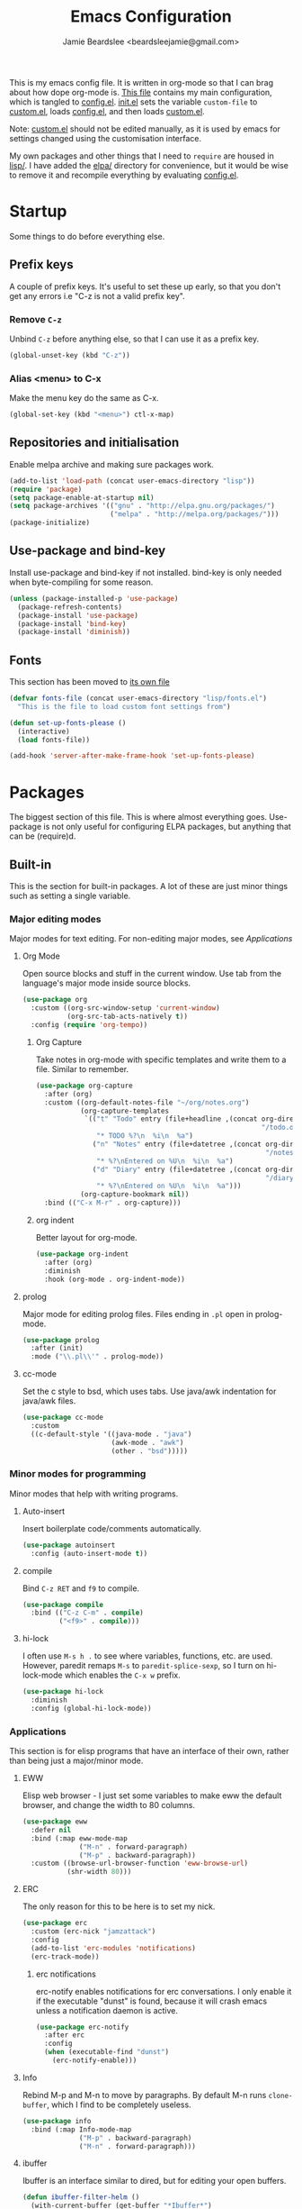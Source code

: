 #+TITLE: Emacs Configuration
#+AUTHOR: Jamie Beardslee <beardsleejamie@gmail.com>
#+PROPERTY: header-args:emacs-lisp :tangle lisp/config.el :comments org

This is my emacs config file. It is written in org-mode so that I can
brag about how dope org-mode is. [[file:README.org][This file]] contains my main
configuration, which is tangled to [[file:lisp/config.el][config.el]].  [[file:init.el][init.el]] sets the
variable =custom-file= to [[file:custom.el][custom.el]], loads [[file:lisp/config.el][config.el]], and then loads
[[file:custom.el][custom.el]].

Note: [[file:custom.el][custom.el]] should not be edited manually, as it is used by emacs
for settings changed using the customisation interface.

My own packages and other things that I need to =require= are housed
in [[file:lisp][lisp/]]. I have added the [[file:elpa][elpa/]] directory for convenience, but it
would be wise to remove it and recompile everything by evaluating
[[file:config.el][config.el]].

* Startup

Some things to do before everything else.

** Prefix keys

A couple of prefix keys. It's useful to set these up early, so that
you don't get any errors i.e "C-z is not a valid prefix key".

*** Remove =C-z=

Unbind =C-z= before anything else, so that I can use it as a prefix
key.

#+begin_src emacs-lisp
  (global-unset-key (kbd "C-z"))
#+end_src

*** Alias <menu> to C-x

Make the menu key do the same as C-x.

#+begin_src emacs-lisp
  (global-set-key (kbd "<menu>") ctl-x-map)
#+end_src

** Repositories and initialisation

Enable melpa archive and making sure packages work.

#+begin_src emacs-lisp
  (add-to-list 'load-path (concat user-emacs-directory "lisp"))
  (require 'package)
  (setq package-enable-at-startup nil)
  (setq package-archives '(("gnu" . "http://elpa.gnu.org/packages/")
                           ("melpa" . "http://melpa.org/packages/")))
  (package-initialize)
#+end_src

** Use-package and bind-key

Install use-package and bind-key if not installed. bind-key is only
needed when byte-compiling for some reason.

#+begin_src emacs-lisp
  (unless (package-installed-p 'use-package)
    (package-refresh-contents)
    (package-install 'use-package)
    (package-install 'bind-key)
    (package-install 'diminish))
#+end_src

** Fonts

This section has been moved to [[file:lisp/fonts.el][its own file]]

#+begin_src emacs-lisp
  (defvar fonts-file (concat user-emacs-directory "lisp/fonts.el")
    "This is the file to load custom font settings from")

  (defun set-up-fonts-please ()
    (interactive)
    (load fonts-file))

  (add-hook 'server-after-make-frame-hook 'set-up-fonts-please)
#+end_src

* Packages

The biggest section of this file. This is where almost everything
goes. Use-package is not only useful for configuring ELPA packages,
but anything that can be (require)d.

** Built-in

This is the section for built-in packages. A lot of these are just
minor things such as setting a single variable.

*** Major editing modes

Major modes for text editing. For non-editing major modes, see
[[Applications]]

**** Org Mode

Open source blocks and stuff in the current window. Use tab from the
language's major mode inside source blocks.

#+begin_src emacs-lisp
  (use-package org
    :custom ((org-src-window-setup 'current-window)
             (org-src-tab-acts-natively t))
    :config (require 'org-tempo))
#+end_src

***** Org Capture

Take notes in org-mode with specific templates and write them to a
file. Similar to remember.

#+begin_src emacs-lisp
  (use-package org-capture
    :after (org)
    :custom ((org-default-notes-file "~/org/notes.org")
             (org-capture-templates
              `(("t" "Todo" entry (file+headline ,(concat org-directory
                                                          "/todo.org") "Tasks")
                 "* TODO %?\n  %i\n  %a")
                ("n" "Notes" entry (file+datetree ,(concat org-directory
                                                           "/notes.org"))
                 "* %?\nEntered on %U\n  %i\n  %a")
                ("d" "Diary" entry (file+datetree ,(concat org-directory
                                                           "/diary.org"))
                 "* %?\nEntered on %U\n  %i\n  %a")))
             (org-capture-bookmark nil))
    :bind (("C-x M-r" . org-capture)))
#+end_src

***** org indent

Better layout for org-mode.

#+begin_src emacs-lisp
  (use-package org-indent
    :after (org)
    :diminish
    :hook (org-mode . org-indent-mode))
#+end_src

**** prolog

Major mode for editing prolog files. Files ending in ~.pl~ open in
prolog-mode.

#+begin_src emacs-lisp
  (use-package prolog
    :after (init)
    :mode ("\\.pl\\'" . prolog-mode))
#+end_src

**** cc-mode

Set the c style to bsd, which uses tabs. Use java/awk indentation
for java/awk files.

#+begin_src emacs-lisp
  (use-package cc-mode
    :custom
    ((c-default-style '((java-mode . "java")
                        (awk-mode . "awk")
                        (other . "bsd")))))
#+end_src

*** Minor modes for programming

Minor modes that help with writing programs.

**** Auto-insert

Insert boilerplate code/comments automatically.

#+begin_src emacs-lisp
  (use-package autoinsert
    :config (auto-insert-mode t))
#+end_src

**** compile

Bind =C-z RET= and =f9= to compile.

#+begin_src emacs-lisp
  (use-package compile
    :bind (("C-z C-m" . compile)
           ("<f9>" . compile)))
#+end_src

**** hi-lock

I often use =M-s h .= to see where variables, functions, etc. are
used. However, paredit remaps =M-s= to =paredit-splice-sexp=, so I
turn on hi-lock-mode which enables the =C-x w= prefix.

#+begin_src emacs-lisp
  (use-package hi-lock
    :diminish
    :config (global-hi-lock-mode))
#+end_src

*** Applications

This section is for elisp programs that have an interface of their
own, rather than being just a major/minor mode.

**** EWW

Elisp web browser - I just set some variables to make eww the default
browser, and change the width to 80 columns.

#+begin_src emacs-lisp
  (use-package eww
    :defer nil
    :bind (:map eww-mode-map
                ("M-n" . forward-paragraph)
                ("M-p" . backward-paragraph))
    :custom ((browse-url-browser-function 'eww-browse-url)
             (shr-width 80)))
#+end_src

**** ERC

The only reason for this to be here is to set my nick.

#+begin_src emacs-lisp
  (use-package erc
    :custom (erc-nick "jamzattack")
    :config
    (add-to-list 'erc-modules 'notifications)
    (erc-track-mode))
#+end_src

***** erc notifications

erc-notify enables notifications for erc conversations. I only enable
it if the executable "dunst" is found, because it will crash emacs
unless a notification daemon is active.

#+begin_src emacs-lisp
  (use-package erc-notify
    :after erc
    :config
    (when (executable-find "dunst")
      (erc-notify-enable)))
#+end_src

**** Info

Rebind M-p and M-n to move by paragraphs. By default M-n runs
=clone-buffer=, which I find to be completely useless.

#+begin_src emacs-lisp
  (use-package info
    :bind (:map Info-mode-map
                ("M-p" . backward-paragraph)
                ("M-n" . forward-paragraph)))
#+end_src

**** ibuffer

Ibuffer is an interface similar to dired, but for editing your open
buffers.

#+begin_src emacs-lisp
  (defun ibuffer-filter-helm ()
    (with-current-buffer (get-buffer "*Ibuffer*")
      (ibuffer-mark-by-mode 'helm-major-mode)
      (ibuffer-do-kill-lines)))

  (use-package ibuffer
    :bind ("C-x C-b" . ibuffer)
    :hook (ibuffer . ibuffer-filter-helm))
#+end_src

**** dired

Group directories first. This works only with GNU ls, so don't use
this if you use a different version.

#+begin_src emacs-lisp
  (use-package dired
    :defer t
    :custom ((dired-listing-switches "-lah --group-directories-first")
             (delete-by-moving-to-trash t))
    :bind ([remap list-directory] . dired-jump))
#+end_src

***** dired-async

Make dired run actions in the background.

#+begin_src emacs-lisp
  (use-package dired-async
    :config (dired-async-mode))
#+end_src

*** Shells

Shells in emacs - both shell and eshell settings are here.

**** shell

I don't want the shell buffer to open a new window, so add an entry in
=display-buffer-alist=.

#+begin_src emacs-lisp
  (use-package shell
    :config
    (add-to-list 'display-buffer-alist
                 '("^\\*shell\\*$" . (display-buffer-same-window))))
#+end_src

**** eshell

Change the history size to 1000, custom keybinding to either
delete-char or kill-buffer like a "normal" shell.

#+begin_src emacs-lisp
  (use-package eshell
    :custom (eshell-history-size 1000)
    :init
    (defun eshell-delete-or-quit (arg)
      "If point is at the end of the buffer, kill the buffer. Just
  like giving EOF to a normal shell."
      (interactive "p")
      (if (equal (point) (point-max))
          (kill-this-buffer)
        (delete-char arg)))
    :bind (:map eshell-mode-map
                ([remap delete-char] . eshell-delete-or-quit)))
#+end_src

*** Saving the state of emacs

Packages that save where you were - recentf saves a list of edited
files, and desktop saves a list of variables and current buffers.

**** recentf

This package saves a list of recently visited files. I've had some
problems with helm not loading the recentf list, so it is done here.

#+begin_src emacs-lisp
  (use-package recentf
    :config (recentf-load-list))
#+end_src

**** Desktop

Save list of buffers and some variables when exiting emacs.

#+begin_src emacs-lisp
  (use-package desktop
    :config
    (add-to-list 'desktop-globals-to-save 'helm-ff-history)
    (add-to-list 'desktop-globals-to-save 'extended-command-history)
    (desktop-save-mode t))
#+end_src

*** Interface tweaks

Some settings for the UI of emacs - mode-line, scroll-bar, etc

**** time

Display the current time in the mode-line, and make it use 24-hour
time.

#+begin_src emacs-lisp
  (use-package time
    :custom (display-time-24hr-format t)
    :config (display-time-mode t))
#+end_src

**** scroll bar

I've started to use scroll-bar-mode. It's not so bad if the width is
small enough.

#+begin_src emacs-lisp
  (use-package scroll-bar
    :custom ((scroll-bar-mode 'right)
             (scroll-bar-width 6 t)))
#+end_src

**** battery

Show battery information with =C-z b=, and show percentage in the
mode-line.

#+begin_src emacs-lisp
  (use-package battery
    :bind (("C-z b" . battery))
    :config (display-battery-mode t))
#+end_src

*** environment variables

Set the $EDITOR to emacsclient. Because I (almost) only use other
programs from within Emacs, this works. If you don't use EXWM it would
be advisable to set this in your xinitrc.

#+begin_src emacs-lisp
  (use-package env
    :config
    (setenv "EDITOR" "emacsclient")
    (setenv "PAGER" "cat"))
#+end_src

*** window

These functions are both quite useful, so I bound them to similar
keys.

#+begin_src emacs-lisp
  (use-package window
    :bind (("C-z C-z" . bury-buffer)
           ("C-z z" . kill-buffer-and-window)))
#+end_src

*** view-mode

I like using view-mode and scroll-lock-mode is kind-of useless, so I
rebind Scroll_Lock to toggle view-mode.

#+begin_src emacs-lisp
  (use-package view
    :bind (("<Scroll_Lock>" . view-mode)))
#+end_src

** My packages

Not necessarily /my/ packages, but packages that are in the [[file:lisp/][lisp]]
directory.

*** Internet

A selection of packages to facilitate searching and browsing the web
within emacs.

**** dmenu-handler

A way to open URLs the way I want. I bind it to =C-z d=.

Located [[file:lisp/dmenu/dmenu-handler.el][here.]]

#+begin_src emacs-lisp
  (use-package dmenu-handler
    :load-path "lisp/dmenu"
    :after eww
    :bind
    (("C-z d" . 'dmenu-handler)
     ("C-z C-d" . 'dmenu-handler)
     (:map eww-mode-map
           ("f" . 'dmenu-handler-stream)
           ("D" . 'dmenu-handler-download-video)
           ("A" . 'dmenu-handler-audio))))
#+end_src

**** library-genesis

My custom package for searching library genesis. I bind ~C-z l~ to a
search.

Located [[file:lisp/library-genesis.el][here.]]

#+begin_src emacs-lisp
  (use-package library-genesis
    :bind (("C-z l" . library-genesis-search)))
#+end_src

**** search-query

My own search-query package. It simply provides a few functions so
that I don't need to use DuckDuckGo's bangs, and for websites that
don't have a bang.

Located [[file:lisp/search-query.el][here.]]

#+begin_src emacs-lisp
  (use-package search-query
    :bind (("C-z t" . torrentz2-search)
           ("C-z C-t" . torrentz2-search)
           ("C-z y" . youtube-search)
           ("C-z C-y" . youtube-search)
           ("C-z w" . wikipedia-search)
           ("C-z C-w" . wiktionary-word)))
#+end_src

**** reddit-browse

This is a very minimal package to ease the use of reddit within eww.
It uses the old reddit mobile site, which works well with eww.

#+begin_src emacs-lisp
  (use-package reddit-browse
    :custom (reddit-subreddit-list '("emacs" "lisp" "lispmemes"
                                     "vxjunkies" "linux" "nethack"
                                     "cello" "throwers"))
    :bind ("C-z r" . reddit-goto-subreddit))
#+end_src

*** Toggle-touchpad

A simple package I wrote to toggle the touchpad/trackpoint on my
ThinkPad

Located [[file:lisp/toggle-touchpad.el][here.]]

#+begin_src emacs-lisp
  (use-package toggle-touchpad
    :load-path "lisp"
    :bind
    (("<XF86TouchpadToggle>" . 'toggle-touchpad)
     ("C-z \\" . 'toggle-touchpad)))
#+end_src

*** lilypond-mode

I copied lilypond-mode into my custom directory for the machines that
don't have lilypond installed.

Located [[file:lisp/lilypond-mode][here.]]

#+begin_src emacs-lisp
  (use-package lilypond-mode
    :load-path "lisp/lilypond-mode"
    :init
    (defun custom-lilypond-setup ()
      "Sets the buffer's comile command and comment-column."
      (setq-local compile-command
                  (format "lilypond %s" buffer-file-name))
      (setq-local comment-column 0))
    :defer 20
    :mode ("\\.ly\\'" . LilyPond-mode)
    :hook (LilyPond-mode . custom-lilypond-setup)
    :config
    (defun LilyPond-command-view ()
      (interactive)
      (let ((master-file (or LilyPond-master-file
                             buffer-file-name)))
        (find-file-other-window (concat
                                 (file-name-sans-extension master-file)
                                 ".pdf")))))
#+end_src

**** lilypond-skel

My small package that provides an auto-insert skeleton for lilypond.

#+begin_src emacs-lisp
  (use-package lilypond-skel
    :load-path "lisp/skeletons/"
    :after (lilypond-mode auto-insert))
#+end_src

*** Arch Linux settings

This file just adds a few auto-mode-alist entries for systemd and
pacman files.

Located [[file:lisp/arch-linux-settings.el][here.]]

#+begin_src emacs-lisp
  (use-package arch-linux-settings
    :load-path "lisp")
#+end_src

*** Custom EXWM config

My custom settings for EXWM - not much different from the
=exwm-config-default=, but doesn't get in my way as much. It provides
the function =custom-exwm-config= which is used in [[EXWM - Emacs X Window Manager][EXWM]].

Located [[file:lisp/custom-exwm-config.el][here.]]

#+begin_src emacs-lisp
  (use-package custom-exwm-config
    :load-path "lisp")
#+end_src

** ELPA Packages

This is where the packages installed within emacs are located. All of
these use the =:ensure= keyword, so that they are downloaded if they
aren't already.

*** COMMENT god-mode

God-mode is kinda like modal editing using the default keybindings.
It essentially acts as an emacs-only sticky-key.

I bind it to escape (note the use of "<escape>" rather than "ESC"). I
recommend using the same key for escape and control.

I also set it up so that my mode-line is purple when it is active, and
green otherwise.

#+begin_src emacs-lisp
  (use-package god-mode
    :ensure t
    :custom
    ((god-exempt-major-modes nil)
     (god-exempt-predicates nil))
    :bind
    (("<escape>" . 'god-mode-all)
     :map god-local-mode-map
     ("." . 'repeat))
    :init
    (require 'my-mode-line)
    (add-hook 'god-mode-enabled-hook 'mode-line-purple)
    (add-hook 'god-mode-disabled-hook 'mode-line-green))
#+end_src

*** HELM

Rebind a few keys in order to make use of helm's features. Stuff like
find-files and switch-to-buffer. Also remap =C-x k= to
kill-this-buffer, because I use helm-mini to kill other buffers.

I also bind M-C-y to helm-show-kill-ring. I tried to use this to
replace yank-pop but the latter is too engrained in my fingers.

#+begin_src emacs-lisp
  (use-package helm
    :ensure t
    :diminish
    :custom ((helm-completion-style 'emacs)
             (helm-describe-variable-function 'helpful-variable)
             (helm-describe-function-function 'helpful-callable))
    :config
    (require 'helm-config)
    (helm-mode t)
    :bind (([remap execute-extended-command] . 'helm-M-x)
           ("<menu><menu>" . 'helm-M-x)
           ("M-s M-o" . 'helm-occur)
           ([remap switch-to-buffer] . 'helm-mini)
           ([remap kill-buffer] . 'kill-this-buffer)
           ([remap find-file] . 'helm-find-files)
           ([remap bookmark-jump] . 'helm-filtered-bookmarks)
           ("M-C-y" . 'helm-show-kill-ring)
           :map helm-map
           ("C-h c" . 'describe-key-briefly)))
#+end_src

**** Helm system packages

Provides an abstraction layer for viewing and installing system
packages.

#+begin_src emacs-lisp
  (use-package helm-system-packages
    :ensure t
    :after helm
    :bind (("C-h C-p" . helm-system-packages)))
#+end_src

**** Helm notmuch

A helm interface for notmuch. Load it after both helm and notmuch (of
course).

#+begin_src emacs-lisp
  (use-package helm-notmuch
    :ensure t
    :after (helm notmuch)
    :bind (:map ctl-x-map
                ("m" . helm-notmuch)))
#+end_src

**** Helm man

Remap =C-h C-m= to helm-man-woman, a helm interface for selecting
manpages.

#+begin_src emacs-lisp
  (use-package helm-man
    :after (helm)
    :custom (man-width 80)
    :bind ("C-h C-m" . 'helm-man-woman))
#+end_src

**** Helm eww

Some helm functions for eww. I replace all the default functions with
the helm alternatives.

#+begin_src emacs-lisp
  (use-package helm-eww
    :ensure t
    :bind (("C-x r e" . helm-eww-bookmarks)
           (:map eww-mode-map
                 ("B" . helm-eww-bookmarks)
                 ("H" . helm-eww-history)
                 ("S" . helm-eww-buffers))))
#+end_src

*** Helpful

Helpful gives a whole lot more information than describe-*. I also
bind =C-h SPC= to helpful-at-point, just to save a keypress here and
there.

#+begin_src emacs-lisp
  (use-package helpful
    :ensure t
    :bind (([remap describe-function] . helpful-callable)
           ([remap describe-variable] . helpful-variable)
           ([remap describe-key] . helpful-key)
           ("C-h SPC" . helpful-at-point)))
#+end_src

*** Major Modes

**** Nov.el - epub in emacs

Read epub files in emacs. I set this up as the default mode for epubs,
and set the default width to 80C.

#+begin_src emacs-lisp
  (use-package nov
    :ensure t
    :custom (nov-text-width 80)
    :mode ("\\.epub\\'" . nov-mode))
#+end_src

**** PDF-tools

Majorly increases performance when viewing pdfs within Emacs, and
provides some note-taking facilities.

#+begin_src emacs-lisp
  (use-package pdf-tools
    :ensure t
    :config
    (pdf-tools-install))
#+end_src

*** Programming

**** Geiser

Interact with scheme in a powerful and emacsy way. I set guile as the
default scheme program.

#+begin_src emacs-lisp
  (use-package geiser
    :ensure t
    :custom ((scheme-program-name "guile")
             (geiser-default-implementation 'guile)))
#+end_src

**** SLIME

Interact with common lisp in a powerful and emacsy way. I set sbcl as
the default lisp program.

#+begin_src emacs-lisp
  (use-package slime
    :ensure t
    :custom ((inferior-lisp-program "sbcl")
             (slime-contribs '(slime-fancy))
             (slime-completion-at-point-functions
              '(slime-simple-completion-at-point))))
#+end_src

**** paredit

Efficient and clever editing commands for working with
s-expressions. Enabled for lisp modes only.

#+begin_src emacs-lisp
  (use-package paredit
    :ensure t
    :diminish
    :hook ((emacs-lisp-mode . paredit-mode)
           (lisp-interaction-mode . paredit-mode)
           (ielm-mode . paredit-mode)
           (eval-expression-minibuffer-setup . paredit-mode)
           (lisp-mode . paredit-mode)
           (scheme-mode . paredit-mode)))
#+end_src

*** Org

**** Github markdown

Export to markdown.

#+begin_src emacs-lisp
  (use-package ox-gfm
    :ensure t)
#+end_src

**** Html export

Export to html.

#+begin_src emacs-lisp
  (use-package htmlize
    :ensure t)
#+end_src

*** EXWM - Emacs X Window Manager

Manipulate X windows as emacs buffers.

#+begin_src emacs-lisp
  (use-package exwm
    :after (custom-exwm-config)
    :ensure t
    :config
    (custom-exwm-config)
    (exwm-init))
#+end_src

**** Desktop-environment (useful with EXWM)

This package sets up volume keys, brightness keys, and a screen
locker. I like i3lock, and want it to use my theme's background
colour.

#+begin_src emacs-lisp
  (defun custom-screenlock-command ()
    (let ((color (face-attribute 'default :background)))
      (setq desktop-environment-screenlock-command
            (format "i3lock -c '%s' -n"
                    (with-temp-buffer
                      (insert (if
                                  (= (length color) 7)
                                  color
                                "#000000"))
                      (beginning-of-line)
                      (delete-char 1)
                      (buffer-string))))))

  (use-package desktop-environment
    :ensure t
    :diminish
    :config
    (defadvice desktop-environment-lock-screen
        (before change-bg-color activate)
      (custom-screenlock-command))
    (desktop-environment-mode))
#+end_src

*** "Applications"

**** vterm

A performant terminal emulator in emacs. unfortunately, it still
doesn't play nice with complicated things such as nethack.

#+begin_src emacs-lisp
  (use-package vterm
    :ensure t)
#+end_src

**** libmpdee

An mpd library. I use it only for random/shuffle.

#+begin_src emacs-lisp
  (use-package libmpdee
    :ensure t)
#+end_src

**** MPDel

A more flexible mpd client than mingus.

#+begin_src emacs-lisp
  (use-package mpdel
    :ensure t
    :after libmpdee
    :bind-keymap (("s-m" . mpdel-core-map))
    :bind (("s-a" . mpdel-core-open-albums)
           ("<XF86AudioPlay>" . libmpdel-playback-play-pause)
           ("<XF86AudioPrev>" . libmpdel-playback-previous)
           ("<XF86AudioNext>" . libmpdel-playback-next)
           (:map mpdel-core-map
                 ("Z" . mpd-shuffle-playlist)
                 ("z" . mpd-toggle-random)
                 ("C-d" . mpdel-core-open-directories))))
#+end_src

**** Notmuch

A simple email client, with emphasis on searching

#+begin_src emacs-lisp
  (use-package notmuch
    :ensure t
    :after eww
    :config
    (setq notmuch-archive-tags '("-unread" "-inbox")
          notmuch-search-oldest-first nil)
    :bind
    (:map notmuch-show-mode-map
          ("u" . 'eww-follow-link)))
#+end_src

**** Transmission

An emacs front-end for the transmission bittorrent daemon

#+begin_src emacs-lisp
  (use-package transmission
    :ensure t
    :after (eww)
    :config
    (defun transmission-add-url-at-point (url)
      "Adds torrent if point is on a magnet link"
      (interactive (list (shr-url-at-point nil)))
      (transmission-add url))
    :bind (:map eww-mode-map
                ("m" . transmission-add-url-at-point)))
#+end_src

*** Appearance

**** Rainbow-mode

This package highlights hex colours
(also install xterm-color to use in a terminal emulator)

#+begin_src emacs-lisp
  (use-package rainbow-mode
    :ensure t
    :bind (("C-c h" . 'rainbow-mode)))
#+end_src

**** Rainbow-delimiters

Minor mode that highlights parentheses well

#+begin_src emacs-lisp
  (use-package rainbow-delimiters
    :ensure t
    :hook (prog-mode . rainbow-delimiters-mode))

#+end_src

**** COMMENT Dim (unclutter mode-line)

From Alezost, remove clutter in the mode-line.

#+begin_src emacs-lisp
  (use-package dim
    :ensure t
    :config
    (dim-major-names
     '((lisp-interaction-mode "eλ")
       (emacs-lisp-mode    "el")
       (lisp-mode          "cl")
       (scheme-mode        "scm")
       (org-mode           "org")
       (Info-mode          "info")
       (ibuffer-mode       "ibu")
       (LilyPond-mode      "ly")
       (lilypond-mode      "ly")
       (help-mode          "?")))
    (dim-minor-names
     '((auto-fill-function " ")
       (isearch-mode       " ")
       (helm-mode          "" helm)
       (paredit-mode       "" paredit)
       (god-local-mode     " ∞")
       (org-src-mode       " *" org)
       (desktop-environment-mode "" desktop-environment)
       (eldoc-mode         ""    eldoc))))
#+end_src

**** Dimmer (dim inactive buffers)

Dims inactive buffers, so that you can more clearly see which window
you're in (sometimes the mode-line just doesn't cut it).

#+begin_src emacs-lisp
  (use-package dimmer
    :ensure t
    :custom (dimmer-fraction 0.3)
    :config (dimmer-mode t))
#+end_src

*** Quality of life

**** scratch

scratch allows you to create a scratch buffer - either in the major
mode of the current buffer, or (with prefix arg) in the major mode of
your choice.

#+begin_src emacs-lisp
  (use-package scratch
    :ensure t
    :bind (("C-z s" . scratch)
           ("C-z C-s" . scratch)))
#+end_src

**** edwina

My PR has been merged! I can now use the MELPA package.

#+begin_src emacs-lisp
  (use-package edwina
    :ensure t
    :config
    (edwina-setup-dwm-keys 'super)
    (edwina-mode 0))
#+end_src

**** 0x0

Provides some functions to upload to [[http://0x0.st][0x0.st]]

#+begin_src emacs-lisp
  (use-package 0x0
    :ensure t)
#+end_src

*** fish completion

fish completion allows eshell and shell buffers to use [[https://fishshell.com/][fish]]
completion. fish must be installed.

#+begin_src emacs-lisp
  (use-package fish-completion
    :ensure t
    :config
    (global-fish-completion-mode))
#+end_src

*** system-packages

system-packages allows updating, installing, and removing programs
installed with your system's package manager.

#+begin_src emacs-lisp
  (use-package system-packages
    :ensure t)
#+end_src

*** Not really useful

**** Lorem Ipsum

A 'Lorem ipsum' generator

#+begin_src emacs-lisp
  (use-package lorem-ipsum
    :ensure t)
#+end_src

* Fixing defaults

** Miscellaneous

*** Swap yes/no prompt with y/n

Typing yes/no is an inconvenience that can be avoided. Alias it to y/n

#+begin_src emacs-lisp
  (defalias 'yes-or-no-p 'y-or-n-p)
#+end_src

*** Enable all the features

Disable the annoying "This is an advanced feature" thing.  It seems so
dumb that this feature exists.

#+begin_src emacs-lisp
  (setq disabled-command-function nil)
#+end_src

** Aesthetics

*** GUI ugliness

Disable all the wasteful bars.  I've actually started liking the
scroll bar (with-x-toolkit=no), so just the menu bar and tool bar.

#+begin_src emacs-lisp
  (menu-bar-mode -1)
  (tool-bar-mode -1)
#+end_src

*** Disable audible and visual bell

Don't ring the damn bell.

#+begin_src emacs-lisp
  (setq ring-bell-function 'ignore)
#+end_src

** show-paren

Highlight matching parentheses.

#+begin_src emacs-lisp
  (show-paren-mode t)
#+end_src

* Custom functions

** Reloading config

Reloads this config file. Bound to "C-c r" in Keybindings section.

#+begin_src emacs-lisp
  (defun config-reload ()
    "Reloads (but does not tangle) config file"
    (interactive)
    (require 'config.el))
#+end_src

** Typesetting

*** Opening Output

Kinda useful when working with lilypond or LaTeX.x

#+begin_src emacs-lisp
  (defun opout ()
    "Opens a pdf file of the same name as the current file"
    (interactive)
    (find-file-other-window (concat
                             (file-name-sans-extension buffer-file-name)
                             ".pdf")))
#+end_src

** Email

Update locally stored mail with isync and then index it with notmuch.

#+begin_src emacs-lisp
  (defun mailsync ()
    "Downloads new mail and adds it to the notmuch database"
    (interactive)
    (shell-command "mbsync -a ;notmuch new &" "*mailsync*"))
#+end_src

** Finding files

*** List Documents

This used to just call an external shell script, but I replaced it
with a more emacsy version.

#+begin_src emacs-lisp
  (defun list-documents (&optional dir)
    "Using `find-dired', list all the postscript and pdf files a
  specified directory.  If called interactively, prompt for
  Directory. Else, DIR will default to ~/Documents/."
    (interactive (list (read-directory-name "Find videos where: " "~/Documents/")))
    (unless dir
      (setq dir "~/Documents/"))
    (find-dired dir
                "\\( -iname \\*.ps -o -iname \\*.pdf \\)")
    (dired-hide-details-mode t)
    (setq truncate-lines t))
#+end_src

*** List Videos

This used to just call an external shell script, but I replaced it
with a more emacsy version. In order to open videos externally,
=openwith= must be installed as above.

#+begin_src emacs-lisp
  (defun list-videos (&optional dir)
    "Using `find-dired', list all the videos a specified directory.
  If called interactively, prompt for Directory. Else, DIR will
  default to ~/Downloads/."
    (interactive (list (read-directory-name "Find videos where: " "~/Downloads/")))
    (unless dir
      (setq dir "~/Downloads/"))
    (find-dired dir
                "\\( -iname \\*.mkv -o -iname \\*.avi -o -iname \\*.mp4 -o -iname \\*.webm -o -iname \\*.m4v \\)")
    (dired-hide-details-mode t)
    (setq truncate-lines t))
#+end_src

* Major mode hooks and variables

** M-x compile hooks

*** Groff

I usually use the ms macros when writing something, but I usually just
use org-mode anyway.

#+begin_src emacs-lisp
  (add-hook 'nroff-mode-hook
            (lambda ()
              (setq-local compile-command
                          (format "groff -ms -Tpdf %s > %s"
                                  (shell-quote-argument buffer-file-name)
                                  (concat (file-name-sans-extension
                                           (shell-quote-argument
                                            buffer-file-name)) ".pdf")))))
#+end_src

*** LaTeX

Compile latex files with pdflatex.

#+begin_src emacs-lisp
  (add-hook 'latex-mode-hook
            (lambda ()
              (setq-local compile-command
                          (format "pdflatex %s" buffer-file-name))))
#+end_src

* Keybindings

** Config

Reload [[file:config.el][config file]]

#+begin_src emacs-lisp
  (bind-key "C-c r" 'config-reload)
#+end_src

** Typesetting

"opout" is a script to open the output of a file (e.g. TeX,
LilyPond).

#+begin_src emacs-lisp
  (bind-key "C-c p"  'opout)
#+end_src

** Miscellaneous

*** Line numbers

Display line numbers. I prefer to just use the mode-line because it
doesn't slow down emacs as much.

#+begin_src emacs-lisp
  (bind-key "C-c n" 'display-line-numbers-mode)
#+end_src

*** Line wrap

Simple keybinding to wrap/unwrap lines.

#+begin_src emacs-lisp
  (bind-key "C-c l" 'toggle-truncate-lines)
#+end_src

* Mode-line

Just some basic extra stuff in the mode-line.
I don't want anything fancy.

#+begin_src emacs-lisp
  (column-number-mode t)
#+end_src

* Email

email settings

#+begin_src emacs-lisp
  (setq send-mail-function 'sendmail-send-it
        sendmail-program "/usr/bin/msmtp"
        mail-specify-envelope-from t
        message-sendmail-envelope-from 'header
        mail-envelope-from 'header)
#+end_src

* Making this requirable

This file can be loaded with (require 'config.el) if it is in the
load-path. This is better than explicitly loading config.el because it
will use the byte-compiled version.

#+begin_src emacs-lisp
  (provide 'config.el)
#+end_src

